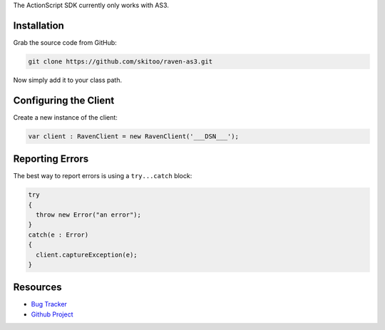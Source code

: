 .. sentry:edition:: hosted, on-premise

    .. class:: platform-perl

    ActionScript
    ============

.. sentry:support-warning::

    The ActionScript SDK is maintained and supported by the Sentry community. Learn more about the project on `GitHub <https://github.com/skitoo/raven-as3>`_.

The ActionScript SDK currently only works with AS3.

Installation
------------

Grab the source code from GitHub:

.. code-block:: shell

    git clone https://github.com/skitoo/raven-as3.git

Now simply add it to your class path.


Configuring the Client
----------------------

Create a new instance of the client:

.. code-block:: actionscript

    var client : RavenClient = new RavenClient('___DSN___');


Reporting Errors
----------------

The best way to report errors is using a ``try...catch`` block:

.. code-block:: actionscript

    try
    {
      throw new Error("an error");
    }
    catch(e : Error)
    {
      client.captureException(e);
    }

Resources
---------

* `Bug Tracker <https://github.com/skitoo/raven-as3/issues>`_
* `Github Project <https://github.com/skitoo/raven-as3>`_

